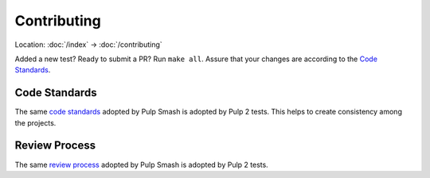 Contributing
============

Location: :doc:`/index` → :doc:`/contributing`

Added a new test? Ready to submit a PR? Run ``make all``. Assure that your
changes are according to the `Code Standards`_.

Code Standards
~~~~~~~~~~~~~~
The same `code standards`_ adopted by Pulp Smash is adopted by Pulp 2 tests.
This helps to create consistency among the projects.

Review Process
~~~~~~~~~~~~~~
The same `review process`_ adopted by Pulp Smash is adopted by Pulp 2 tests.


.. _code standards: https://pulp-smash.readthedocs.io/en/latest/about.html#code-standards
.. _review process: https://pulp-smash.readthedocs.io/en/latest/about.html#review-process
